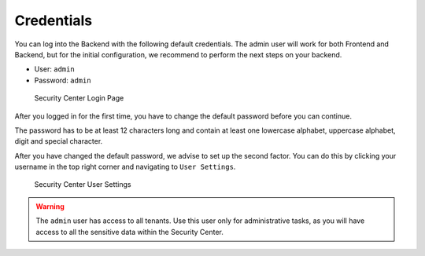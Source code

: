 .. index:: Credentials

Credentials
===========

You can log into the Backend with the following default credentials.
The admin user will work for both Frontend and Backend, but for the
initial configuration, we recommend to perform the next steps on
your backend.

- User: ``admin``
- Password: ``admin``

.. figure:: ../images/first-steps_sc-login.png
   :alt: Security Center Login Page

   Security Center Login Page

After you logged in for the first time, you have to change the
default password before you can continue.

The password has to be at least 12 characters long and contain
at least one lowercase alphabet, uppercase alphabet, digit and
special character.

After you have changed the default password, we advise to set up
the second factor. You can do this by clicking your username in
the top right corner and navigating to ``User Settings``.

.. figure:: ../images/first-steps_sc-2fa.png
   :alt: Security Center Use Settings

   Security Center User Settings

.. warning:: 
   The ``admin`` user has access to all tenants. Use this user
   only for administrative tasks, as you will have access to all
   the sensitive data within the Security Center.